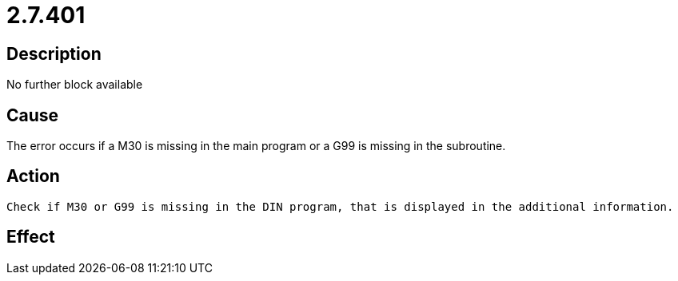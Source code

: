 = 2.7.401
:imagesdir: img

== Description
No further block available

== Cause

The error occurs if a M30 is missing in the main program or a G99 is missing in the subroutine.

== Action
 

 Check if M30 or G99 is missing in the DIN program, that is displayed in the additional information.

== Effect
 

